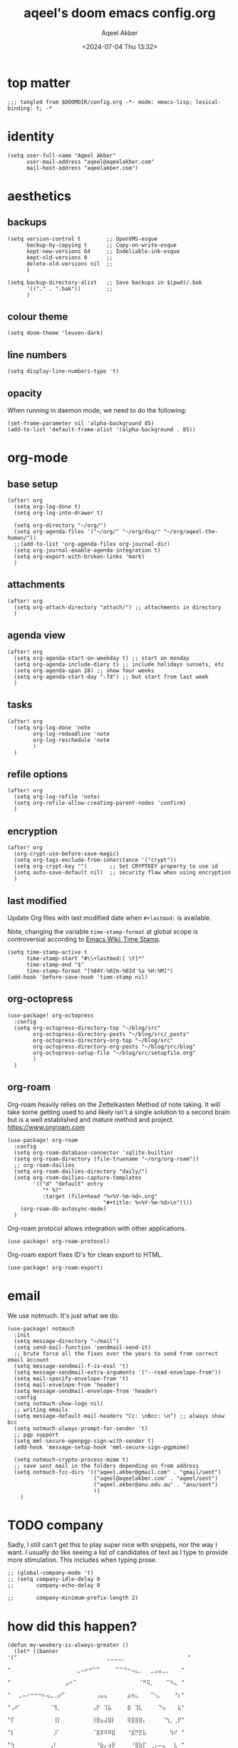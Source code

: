 #+title: aqeel's doom emacs config.org
#+author: Aqeel Akber
#+date: <2024-07-04 Thu 13:32>
#+lastmod: [2024-12-29 Sun 20:45]

* top matter
#+begin_src elisp
;;; tangled from $DOOMDIR/config.org -*- mode: emacs-lisp; lexical-binding: t; -*
#+end_src

* identity
#+begin_src elisp
(setq user-full-name "Aqeel Akber"
      user-mail-address "aqeel@aqeelakber.com"
      mail-host-address "aqeelakber.com")
#+end_src

* aesthetics
** backups
#+begin_src elisp
(setq version-control t        ;; OpenVMS-esque
      backup-by-copying t      ;; Copy-on-write-esque
      kept-new-versions 64     ;; Indeliable-ink-esque
      kept-old-versions 0      ;;
      delete-old-versions nil  ;;
      )

(setq backup-directory-alist   ;; Save backups in $(pwd)/.bak
      '(("." . ".bak"))        ;;
      )
#+end_src
** colour theme
#+begin_src elisp
(setq doom-theme 'leuven-dark)
#+end_src
** line numbers
#+begin_src elisp
(setq display-line-numbers-type 't)
#+end_src
** opacity
When running in daemon mode, we need to do the following:
#+begin_src elisp
(set-frame-parameter nil 'alpha-background 85)
(add-to-list 'default-frame-alist '(alpha-background . 85))
#+end_src


* org-mode
** base setup
#+begin_src elisp
(after! org
  (setq org-log-done t)
  (setq org-log-into-drawer t)

  (setq org-directory "~/org/")
  (setq org-agenda-files '("~/org/" "~/org/dsq/" "~/org/aqeel-the-human/"))
  ;;(add-to-list 'org-agenda-files org-journal-dir)
  (setq org-journal-enable-agenda-integration t)
  (setq org-export-with-broken-links 'mark)
  )
#+end_src
** attachments
#+begin_src elisp
(after! org
  (setq org-attach-directory "attach/") ;; attachments in directory
  )
#+end_src
** agenda view
#+begin_src elisp
(after! org
  (setq org-agenda-start-on-weekday t) ;; start on monday
  (setq org-agenda-include-diary t) ;; include holidays sunsets, etc
  (setq org-agenda-span 28) ;; show four weeks
  (setq org-agenda-start-day "-7d") ;; but start from last week
  )
#+end_src
** tasks
#+begin_src elisp
(after! org
  (setq org-log-done 'note
        org-log-redeadline 'note
        org-log-reschedule 'note
        )
  )
#+end_src

** refile options
#+begin_src elisp
(after! org
  (setq org-log-refile 'note)
  (setq org-refile-allow-creating-parent-nodes 'confirm)
  )
#+end_src
** encryption
#+begin_src elisp
(after! org
  (org-crypt-use-before-save-magic)
  (setq org-tags-exclude-from-inheritance '("crypt"))
  (setq org-crypt-key "")       ;; Set CRYPTKEY property to use id
  (setq auto-save-default nil)  ;; security flaw when using encryption
  )
#+end_src
** last modified
Update Org files with last modified date when =#+lastmod:= is available.

Note, changing the variable =time-stamp-format= at global scope is controversial according to [[https://www.emacswiki.org/emacs/TimeStamp][Emacs Wiki: Time Stamp]].
#+begin_src elisp
(setq time-stamp-active t
      time-stamp-start "#\\+lastmod:[ \t]*"
      time-stamp-end "$"
      time-stamp-format "[%04Y-%02m-%02d %a %H:%M]")
(add-hook 'before-save-hook 'time-stamp nil)
#+end_src
** org-octopress
#+begin_src elisp
(use-package! org-octopress
  :config
  (setq org-octopress-directory-top "~/blog/src"
        org-octopress-directory-posts "~/blog/src/_posts"
        org-octopress-directory-org-top "~/blog/src"
        org-octopress-directory-org-posts "~/blog/src/blog"
        org-octopress-setup-file "~/blog/src/setupfile.org"
        )
  )
#+end_src

** org-roam
Org-roam heavily relies on the Zettelkasten Method of note taking. It will take some getting used to and likely isn't a single solution to a second brain but is a well established and mature method and project. https://www.orgroam.com

#+begin_src elisp
(use-package! org-roam
  :config
  (setq org-roam-database-connector 'sqlite-builtin)
  (setq org-roam-directory (file-truename "~/org/org-roam"))
  ;; org-roam-dailies
  (setq org-roam-dailies-directory "daily/")
  (setq org-roam-dailies-capture-templates
        '(("d" "default" entry
           "* %?"
           :target (file+head "%<%Y-%m-%d>.org"
                              "#+title: %<%Y-%m-%d>\n"))))
    (org-roam-db-autosync-mode)
  )
#+end_src

Org-roam protocol allows integration with other applications.

#+begin_src elisp
(use-package! org-roam-protocol)
#+end_src

Org-roam export fixes ID's for clean export to HTML.

#+begin_src elisp
(use-package! org-roam-export)
#+end_src
* email
We use notmuch. It's just what we do.

#+begin_src elisp
(use-package! notmuch
  :init
  (setq message-directory "~/mail")
  (setq send-mail-function 'sendmail-send-it)
  ;; brute force all the fixes over the years to send from correct email account
  (setq message-sendmail-f-is-eval 't)
  (setq message-sendmail-extra-arguments '("--read-envelope-from"))
  (setq mail-specify-envelope-from 't)
  (setq mail-envelope-from 'header)
  (setq message-sendmail-envelope-from 'header)
  :config
  (setq notmuch-show-logo nil)
  ;; writing emails
  (setq message-default-mail-headers "Cc: \nBcc: \n") ;; always show bcc
  (setq notmuch-always-prompt-for-sender 't)
  ;; pgp support
  (setq mml-secure-openpgp-sign-with-sender t)
  (add-hook 'message-setup-hook 'mml-secure-sign-pgpmime)

  (setq notmuch-crypto-process-mime t)
  ;; save sent mail in the folders depending on from address
  (setq notmuch-fcc-dirs '(("aqeel.akber@gmail.com" . "gmail/sent")
                           ("aqeel@aqeelakber.com" . "aqeel/sent")
                           ("aqeel.akber@anu.edu.au" . "anu/sent")
                           ))
    )
#+end_src

* TODO company
Sadly, I still can't get this to play super nice with snippets, nor the way I want. I usually do like seeing a list of candidates of text as I type to provide more stimulation. This includes when typing prose.
#+begin_src elisp
;; (global-company-mode 't)
;; (setq company-idle-delay 0
;;       company-echo-delay 0

;;       company-minimum-prefix-length 2)
#+end_src

* how did this happen?

#+begin_src elisp
(defun my-weebery-is-always-greater ()
  (let* ((banner '("⠀⠀⠀⠀⠀⠀⠀⠀⠀⠀⠀⠀⠀⠀⠀⠀⠀⠀⠀⠀⠀⠀⠀⣀⣀⣀⣀⡀⠀⠀⠀⠀⠀⠀⠀⠀⠀⠀⠀⠀⠀⠀⠀⠀"
                   "⠀⠀⠀⠀⠀⠀⠀⠀⠀⠀⠀⠀⠀⠀⠀⠀⠀⣀⠤⠖⠚⠉⠉⠀⠀⠀⠀⠉⠉⠙⠒⠤⣄⡀⠀⠀⣀⣠⣤⣀⡀⠀⠀⠀"
                   "⠀⠀⠀⠀⠀⠀⠀⠀⠀⠀⠀⠀⠀⠀⣠⠖⠉⠀⠀⠀⠀⠀⠀⠀⠀⠀⠀⠀⠀⠀⠀⠀⠀⠈⠛⢯⡀⠀⠀⠀⠉⠳⣄⠀"
                   "⠀⠀⣀⠤⠔⠒⠒⠒⠦⢤⣀⢀⡴⠋⠀⠀⠀⠀⠀⠀⠀⠀⢠⣤⣄⠀⠀⠀⠀⠀⣴⢶⣄⠀⠀⠀⠉⢢⡀⠀⠀⠀⠘⡆"
                   "⢠⠞⠁⠀⠀⠀⠀⠀⠀⠀⠈⢻⡀⠀⠀⠀⠀⠀⠀⠀⠀⢠⡟⠀⢹⣧⠀⠀⠀⠀⣿⠀⢹⣇⠀⠀⠀⠀⠙⢦⠀⠀⠀⣧"
                   "⡏⠀⠀⠀⠀⠀⠀⠀⠀⠀⠀⢸⡇⠀⠀⠀⠀⠀⠀⠀⠀⢸⣿⣦⣼⣿⡇⠀⠀⠀⢿⣿⣿⣿⡄⠀⠀⠀⠀⠈⢳⡀⢀⡟"
                   "⡇⠀⠀⠀⠀⠀⠀⠀⠀⠀⠀⡸⠁⠀⠀⠀⠀⠀⠀⠀⠀⠈⣿⡿⠿⠿⣿⠀⠀⠀⠘⣿⡛⣟⣧⠀⠀⠀⠀⠀⠀⢳⠞⠀"
                   "⢳⠀⠀⠀⠀⠀⠀⠀⠀⠀⢠⠇⠀⠀⠀⠀⠀⠀⠀⠀⠀⠀⠘⣷⡄⢴⡿⠀⠀⠀⠀⠘⣿⣷⡏⠀⢀⡠⠤⣄⠀⠀⣇⠀"
                   "⠀⢳⡀⠀⠀⠀⠀⠀⠀⢠⠏⠀⠀⠀⠀⠀⣠⠄⠀⠀⠀⠀⠀⠈⠛⠛⠁⣀⡤⠤⠤⠤⢌⣉⠀⠀⢠⡀⠀⠀⡱⠀⢸⡄"
                   "⠀⠀⠙⠦⣀⠀⠀⠀⣰⠋⠀⠀⠀⠀⠀⠸⣅⠀⠀⢀⡀⠀⠀⠀⢀⠴⠋⠀⠀⠀⠀⠀⠀⠈⠳⣄⠀⠈⠉⠉⠀⠀⢘⣧"
                   "⠀⠀⠀⠀⠈⠙⢲⠞⠁⠀⠀⠀⠀⠀⠀⠀⠀⠉⠉⠁⠀⠀⠀⣰⣋⣀⣀⣀⣀⠀⠀⠀⠀⠀⠀⠈⢧⠀⠀⠀⠀⠀⢐⣿"
                   "⠀⠀⠀⠀⠀⠀⢸⠁⠀⠀⠀⠀⠀⠀⠀⠀⠀⠀⠀⠀⠀⠀⡰⠁⠀⠀⠀⠀⠀⠉⠙⠒⢤⣀⠀⠀⠈⣇⠀⠀⠀⠀⠀⣿"
                   "⠀⠀⠀⠀⠀⠀⠘⡇⠀⠀⠀⠀⠀⠀⠀⠀⠀⠀⠀⠀⠀⢠⠇⠀⠀⠀⠀⠀⠀⠀⠀⠀⠀⠈⠳⣄⠀⢸⠀⠀⠀⠀⢠⡏"
                   "⠀⠀⠀⠀⠀⠀⠀⢳⠀⠀⠀⠀⠀⠀⠀⠀⠀⠀⠀⠀⠀⣾⠀⠀⠀⠀⠀⠀⠀⠀⠀⠀⠀⠀⠀⠘⡆⠘⣧⠀⠀⠀⣸⠀"
                   "⠀⠀⠀⠀⠀⠀⠀⡟⣆⠀⠀⠀⠀⠀⠀⠀⠀⠀⠀⠀⠀⡏⠀⠀⠀⠀⠀⠀⠀⠀⠀⠀⠀⠀⠀⠀⢱⢰⠏⠀⠀⢠⠇⠀"
                   "⠀⠀⠀⠀⠀⠀⢸⠁⠘⣆⠀⠀⠀⠀⠀⠀⠀⠀⠀⠀⠀⣇⠀⠀⠀⠀⠀⠀⠀⠀⠀⠀⠀⠀⠀⠀⡼⣸⠀⠀⢀⠏⠀⠀"
                   "⠀⠀⠀⠀⠀⠀⣿⠀⠀⠘⢆⠀⠀⠀⠀⠀⠀⠀⠀⠀⠀⢿⠀⠀⠀⠀⠀⠀⠀⠀⠀⠀⠀⠀⠀⡴⣣⠃⠀⣠⠏⠀⠀⠀"
                   "⠀⠀⠀⠀⠀⠀⣿⠀⠀⠀⠈⠳⣄⠀⠀⠀⠀⠀⠀⠀⠀⠘⡆⠀⠀⠀⠀⠀⠀⠀⠀⠀⢀⡤⠞⡱⠋⢀⡴⠁⠀⠀⠀⠀"
                   "⠀⠀⠀⠀⠀⠀⣿⠀⠀⠀⠀⠀⠈⠣⣄⠀⠀⠀⠀⠀⠀⠀⠹⣄⠀⠀⠀⠀⢀⣀⡤⠖⢋⡠⠞⢁⡴⠋⡇⠀⠀⠀⠀⠀"
                   "⠀⠀⠀⠀⠀⠀⠸⡄⠀⠀⠀⠀⠀⠀⠈⠙⠢⣄⡀⠀⠀⠀⠀⠈⠙⠯⠭⢉⠡⠤⠴⠒⣉⠴⠚⠁⠀⢰⠃⠀⠀⠀⠀⠀"
                   "⠀⠀⠀⠀⠀⠀⠀⢳⡀⠀⠀⠀⠀⠀⠀⠀⠀⠀⠈⢹⠖⠲⠤⠤⠤⠤⠤⠤⢶⡖⠚⠉⠀⠀⠀⠀⢀⡞⠀⠀⠀⠀⠀⠀"
                   "⠀⠀⠀⠀⠀⠀⠀⠀⢳⡀⠀⠀⠀⠀⠀⠀⠀⠀⡰⠋⠀⠀⠀⠀⠀⠀⠀⠀⠀⠙⠲⠤⠤⠤⠤⠔⠋⠀⠀⠀⠀⠀⠀⠀"
                   "⠀⠀⠀⠀⠀⠀⠀⠀⠀⠙⢤⡀⠀⠀⠀⠀⣠⠞⠁⠀⠀⠀⠀⠀⠀⠀⠀⠀⠀⠀⠀⠀⠀⠀⠀⠀⠀⠀⠀⠀⠀⠀⠀⠀"
                   "⠀⠀⠀⠀⠀⠀⠀⠀⠀⠀⠀⠛⠑⠒⠒⠋⠂⠐⠒⠀⠀⠒⠀⠀⠀⠀⠀⠀⠀⠀⠀⠀⠀⠀⠀⠀⠀⠀⠀⠀⠀⠀⠀⠀"))
         (longest-line (apply #'max (mapcar #'length banner))))
    (put-text-property
     (point)
     (dolist (line banner (point))
       (insert (+doom-dashboard--center
                +doom-dashboard--width
                (concat line (make-string (max 0 (- longest-line (length line))) 32)))
               "\n"))
     'face 'doom-dashboard-banner)))

(setq +doom-dashboard-ascii-banner-fn #'my-weebery-is-always-greater)

#+end_src
